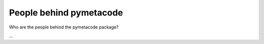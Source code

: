 ========================
People behind pymetacode
========================

Who are the people behind the pymetacode package?

...

